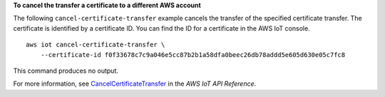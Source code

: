 **To cancel the transfer a certificate to a different AWS account**

The following ``cancel-certificate-transfer`` example cancels the transfer of the specified certificate transfer. The certificate is identified by a certificate ID. You can find the ID for a certificate in the AWS IoT console. ::

    aws iot cancel-certificate-transfer \
        --certificate-id f0f33678c7c9a046e5cc87b2b1a58dfa0beec26db78addd5e605d630e05c7fc8

This command produces no output.

For more information, see `CancelCertificateTransfer <https://docs.aws.amazon.com/iot/latest/apireference/API_CancelCertificateTransfer.html>`__ in the *AWS IoT API Reference*.

